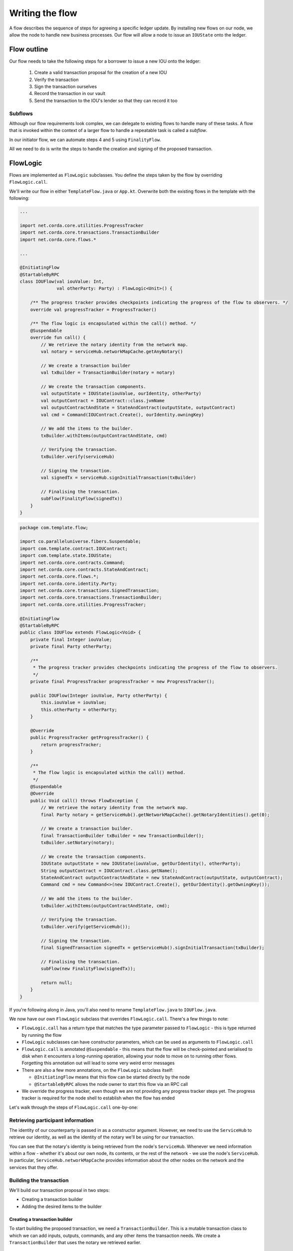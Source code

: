 .. highlight:: kotlin
.. raw:: html

   <script type="text/javascript" src="_static/jquery.js"></script>
   <script type="text/javascript" src="_static/codesets.js"></script>

Writing the flow
================
A flow describes the sequence of steps for agreeing a specific ledger update. By installing new flows on our node, we
allow the node to handle new business processes. Our flow will allow a node to issue an ``IOUState`` onto the ledger.

Flow outline
------------
Our flow needs to take the following steps for a borrower to issue a new IOU onto the ledger:

  1. Create a valid transaction proposal for the creation of a new IOU
  2. Verify the transaction
  3. Sign the transaction ourselves
  4. Record the transaction in our vault
  5. Send the transaction to the IOU's lender so that they can record it too

Subflows
^^^^^^^^
Although our flow requirements look complex, we can delegate to existing flows to handle many of these tasks. A flow
that is invoked within the context of a larger flow to handle a repeatable task is called a *subflow*.

In our initiator flow, we can automate steps 4 and 5 using ``FinalityFlow``.

All we need to do is write the steps to handle the creation and signing of the proposed transaction.

FlowLogic
---------
Flows are implemented as ``FlowLogic`` subclasses. You define the steps taken by the flow by overriding
``FlowLogic.call``.

We'll write our flow in either ``TemplateFlow.java`` or ``App.kt``. Overwrite both the existing flows in the template
with the following:

.. container:: codeset

    .. code-block:: kotlin

        ...

        import net.corda.core.utilities.ProgressTracker
        import net.corda.core.transactions.TransactionBuilder
        import net.corda.core.flows.*

        ...

        @InitiatingFlow
        @StartableByRPC
        class IOUFlow(val iouValue: Int,
                      val otherParty: Party) : FlowLogic<Unit>() {

            /** The progress tracker provides checkpoints indicating the progress of the flow to observers. */
            override val progressTracker = ProgressTracker()

            /** The flow logic is encapsulated within the call() method. */
            @Suspendable
            override fun call() {
                // We retrieve the notary identity from the network map.
                val notary = serviceHub.networkMapCache.getAnyNotary()

                // We create a transaction builder
                val txBuilder = TransactionBuilder(notary = notary)

                // We create the transaction components.
                val outputState = IOUState(iouValue, ourIdentity, otherParty)
                val outputContract = IOUContract::class.jvmName
                val outputContractAndState = StateAndContract(outputState, outputContract)
                val cmd = Command(IOUContract.Create(), ourIdentity.owningKey)

                // We add the items to the builder.
                txBuilder.withItems(outputContractAndState, cmd)

                // Verifying the transaction.
                txBuilder.verify(serviceHub)

                // Signing the transaction.
                val signedTx = serviceHub.signInitialTransaction(txBuilder)

                // Finalising the transaction.
                subFlow(FinalityFlow(signedTx))
            }
        }

    .. code-block:: java

        package com.template.flow;

        import co.paralleluniverse.fibers.Suspendable;
        import com.template.contract.IOUContract;
        import com.template.state.IOUState;
        import net.corda.core.contracts.Command;
        import net.corda.core.contracts.StateAndContract;
        import net.corda.core.flows.*;
        import net.corda.core.identity.Party;
        import net.corda.core.transactions.SignedTransaction;
        import net.corda.core.transactions.TransactionBuilder;
        import net.corda.core.utilities.ProgressTracker;

        @InitiatingFlow
        @StartableByRPC
        public class IOUFlow extends FlowLogic<Void> {
            private final Integer iouValue;
            private final Party otherParty;

            /**
             * The progress tracker provides checkpoints indicating the progress of the flow to observers.
             */
            private final ProgressTracker progressTracker = new ProgressTracker();

            public IOUFlow(Integer iouValue, Party otherParty) {
                this.iouValue = iouValue;
                this.otherParty = otherParty;
            }

            @Override
            public ProgressTracker getProgressTracker() {
                return progressTracker;
            }

            /**
             * The flow logic is encapsulated within the call() method.
             */
            @Suspendable
            @Override
            public Void call() throws FlowException {
                // We retrieve the notary identity from the network map.
                final Party notary = getServiceHub().getNetworkMapCache().getNotaryIdentities().get(0);

                // We create a transaction builder.
                final TransactionBuilder txBuilder = new TransactionBuilder();
                txBuilder.setNotary(notary);

                // We create the transaction components.
                IOUState outputState = new IOUState(iouValue, getOurIdentity(), otherParty);
                String outputContract = IOUContract.class.getName();
                StateAndContract outputContractAndState = new StateAndContract(outputState, outputContract);
                Command cmd = new Command<>(new IOUContract.Create(), getOurIdentity().getOwningKey());

                // We add the items to the builder.
                txBuilder.withItems(outputContractAndState, cmd);

                // Verifying the transaction.
                txBuilder.verify(getServiceHub());

                // Signing the transaction.
                final SignedTransaction signedTx = getServiceHub().signInitialTransaction(txBuilder);

                // Finalising the transaction.
                subFlow(new FinalityFlow(signedTx));

                return null;
            }
        }

If you're following along in Java, you'll also need to rename ``TemplateFlow.java`` to ``IOUFlow.java``.

We now have our own ``FlowLogic`` subclass that overrides ``FlowLogic.call``. There's a few things to note:

* ``FlowLogic.call`` has a return type that matches the type parameter passed to ``FlowLogic`` - this is type returned
  by running the flow
* ``FlowLogic`` subclasses can have constructor parameters, which can be used as arguments to ``FlowLogic.call``
* ``FlowLogic.call`` is annotated ``@Suspendable`` - this means that the flow will be check-pointed and serialised to
  disk when it encounters a long-running operation, allowing your node to move on to running other flows. Forgetting
  this annotation out will lead to some very weird error messages
* There are also a few more annotations, on the ``FlowLogic`` subclass itself:

  * ``@InitiatingFlow`` means that this flow can be started directly by the node
  * ``@StartableByRPC`` allows the node owner to start this flow via an RPC call

* We override the progress tracker, even though we are not providing any progress tracker steps yet. The progress
  tracker is required for the node shell to establish when the flow has ended

Let's walk through the steps of ``FlowLogic.call`` one-by-one:

Retrieving participant information
^^^^^^^^^^^^^^^^^^^^^^^^^^^^^^^^^^
The identity of our counterparty is passed in as a constructor argument. However, we need to use the ``ServiceHub`` to
retrieve our identity, as well as the identity of the notary we'll be using for our transaction.

You can see that the notary's identity is being retrieved from the node's ``ServiceHub``. Whenever we need
information within a flow - whether it's about our own node, its contents, or the rest of the network - we use the
node's ``ServiceHub``. In particular, ``ServiceHub.networkMapCache`` provides information about the other nodes on the
network and the services that they offer.

Building the transaction
^^^^^^^^^^^^^^^^^^^^^^^^
We'll build our transaction proposal in two steps:

* Creating a transaction builder
* Adding the desired items to the builder

Creating a transaction builder
~~~~~~~~~~~~~~~~~~~~~~~~~~~~~~
To start building the proposed transaction, we need a ``TransactionBuilder``. This is a mutable transaction class to
which we can add inputs, outputs, commands, and any other items the transaction needs. We create a
``TransactionBuilder`` that uses the notary we retrieved earlier.

Transaction items
~~~~~~~~~~~~~~~~~
Now that we have our ``TransactionBuilder``, we need to add the desired items. Remember that we're trying to build
the following transaction:

  .. image:: resources/simple-tutorial-transaction.png
     :scale: 15%
     :align: center

So we'll need the following:

* The output ``IOUState`` and its associated contract
* A ``Create`` command listing the IOU's lender as a signer

The command we use pairs the ``IOUContract.Create`` command defined earlier with our public key. Including this command
in the transaction makes us one of the transaction's required signers.

We add these items to the transaction using the ``TransactionBuilder.withItems`` method, which takes a ``vararg`` of:

* ``StateAndContract`` or ``TransactionState`` objects, which are added to the builder as output states
* ``StateAndRef`` objects (references to the outputs of previous transactions), which are added to the builder as input
  state references
* ``Command`` objects, which are added to the builder as commands
* ``SecureHash`` objects, which are added to the builder as attachments
* ``TimeWindow`` objects, which set the time-window of the transaction

It will modify the ``TransactionBuilder`` in-place to add these components to it.

Verifying the transaction
^^^^^^^^^^^^^^^^^^^^^^^^^
We've now built our proposed transaction. Before we sign it, we should check that it represents a valid ledger update
proposal by verifying the transaction, which will execute each of the transaction's contracts.

If the verification fails, we have built an invalid transaction. Our flow will then end, throwing a
``TransactionVerificationException``.

Signing the transaction
^^^^^^^^^^^^^^^^^^^^^^^
Now that we have a valid transaction proposal, we need to sign it. Once the transaction is signed, no-one will be able
to modify the transaction without invalidating our signature, effectively making the transaction immutable.

The call to ``ServiceHub.toSignedTransaction`` returns a ``SignedTransaction`` - an object that pairs the
transaction itself with a list of signatures over that transaction.

Finalising the transaction
^^^^^^^^^^^^^^^^^^^^^^^^^^
Now that we have a valid signed transaction, all that's left to do is to have it notarised and recorded by all the
relevant parties. By doing so, it will become a permanent part of the ledger. As discussed, we'll handle this process
automatically using a built-in flow called ``FinalityFlow``:

``FinalityFlow`` completely automates the process of:

* Notarising the transaction if required (i.e. if the transaction contains inputs and/or a time-window)
* Recording it in our vault
* Sending it to the other participants (i.e. the lender) for them to record as well

Our flow, and our CorDapp, are now ready!

Progress so far
---------------
We have now defined a flow that we can start on our node to completely automate the process of issuing an IOU onto the
ledger. The final step is to spin up some nodes and test our CorDapp.